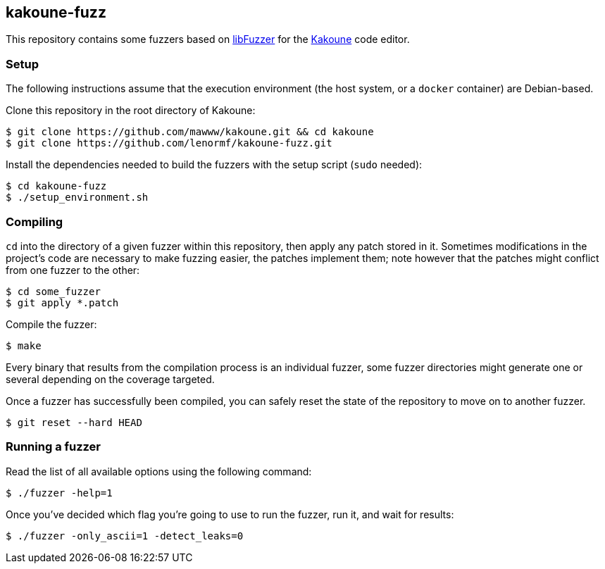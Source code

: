 :url-kakoune: 
:url-libfuzzer: 

kakoune-fuzz
------------

This repository contains some fuzzers based on http://llvm.org/docs/LibFuzzer.html[libFuzzer] for the https://github.com/mawww/kakoune[Kakoune] code editor.

Setup
~~~~~

The following instructions assume that the execution environment (the host system, or a `docker` container) are Debian-based.

Clone this repository in the root directory of Kakoune:

```
$ git clone https://github.com/mawww/kakoune.git && cd kakoune
$ git clone https://github.com/lenormf/kakoune-fuzz.git
```

Install the dependencies needed to build the fuzzers with the setup script (`sudo` needed):

```
$ cd kakoune-fuzz
$ ./setup_environment.sh
```

Compiling
~~~~~~~~~

`cd` into the directory of a given fuzzer within this repository, then apply any patch stored in it. Sometimes modifications in the project's code are necessary to make fuzzing easier, the patches implement them; note however that the patches might conflict from one fuzzer to the other:

```
$ cd some_fuzzer
$ git apply *.patch
```

Compile the fuzzer:

```
$ make
```

Every binary that results from the compilation process is an individual fuzzer, some fuzzer directories might generate one or several depending on the coverage targeted.

Once a fuzzer has successfully been compiled, you can safely reset the state of the repository to move on to another fuzzer.

```
$ git reset --hard HEAD
```

Running a fuzzer
~~~~~~~~~~~~~~~~

Read the list of all available options using the following command:

```
$ ./fuzzer -help=1
```

Once you've decided which flag you're going to use to run the fuzzer, run it, and wait for results:

```
$ ./fuzzer -only_ascii=1 -detect_leaks=0
```
